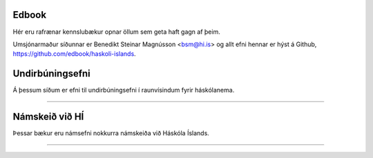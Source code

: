 .. NAME documentation master file, created by
   sphinx-quickstart on Thu Aug 13 10:33:18 2015.
   You can adapt this file completely to your liking, but it should at least
   contain the root `toctree` directive.

Edbook
======

Hér eru rafrænar kennslubækur opnar öllum sem geta haft gagn af þeim.

Umsjónarmaður síðunnar er Benedikt Steinar Magnússon <bsm@hi.is> og allt efni
hennar er hýst á Github, https://github.com/edbook/haskoli-islands.


Undirbúningsefni
================

Á þessum síðum er efni til undirbúningsefni í raunvísindum fyrir háskólanema.

.. button::
  :text: Undirbúningur í stærðfræði
  :link: undirbuningur_stae/index.html

.. button::
  :text: Undirbúningur í eðlisfræði
  :link: undirbuningur_edl/index.html

.. button::
  :text: Undirbúningur í efnafræði
  :link: undirbuningur_efn/index.html


----------------------


Námskeið við HÍ
===============

Þessar bækur eru námsefni nokkurra námskeiða við Háskóla Íslands.

.. button::
  :text: STÆ105G: Hagnýt stærðfræðigreining
  :link: stae105g/index.html

.. button::
  :text: STÆ104G: Stærðfræðigreining I
  :link: stae104g/index.html


.. button::
  :text: STÆ205G: Stærðfræðigreining II
  :link: stae205g/index.html


.. button::
  :text: STÆ302G: Stærðfræðigreining III
  :link: stae302g/index.html


.. button::
  :text: STÆ401G: Stærðfræðigreining IV
  :link: stae401g/index.html

.. button::
  :text: STÆ405G: Töluleg greining
  :link: stae405g/index.html

.. button::
  :text: Valin efni í stærðfræði og reiknifræði
  :link: https://cs.hi.is/strei/index.html

.. button::
   :text: Fyrirlestrarnótur um Python
   :link: https://cs.hi.is/python

.. button::
  :text: Tölfræði frá grunni
  :link: tolfraedi_fra_grunni/index.html

.. button::
  :text: R frá grunni
  :link: R_fra_grunni/index.html

----------------------

.. button::
  :text: Nánar um Edbook-kerfið
  :link: https://edbook.hi.is/kynning/
